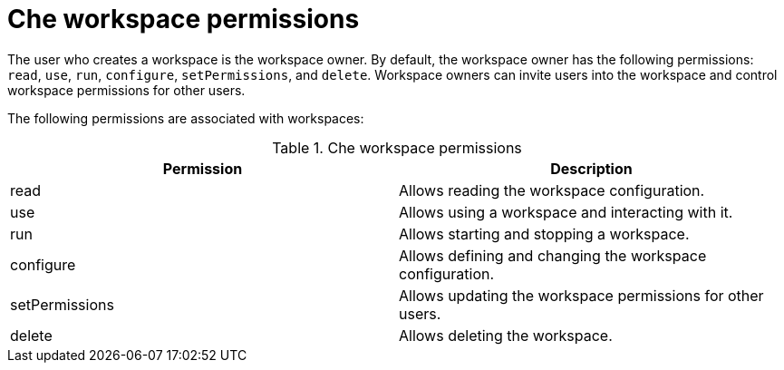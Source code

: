 // Module included in the following assemblies:
//
// authorizing-users


[id="che-workspace-permissions_{context}"]
= Che workspace permissions

The user who creates a workspace is the workspace owner. By default, the workspace owner has the following permissions: `read`, `use`, `run`, `configure`, `setPermissions`, and `delete`. Workspace owners can invite users into the workspace and control workspace permissions for other users.

The following permissions are associated with workspaces:

.Che workspace permissions
[options="header",cols="2"]
|===
| Permission
| Description


| read
| Allows reading the workspace configuration.
| use
| Allows using a workspace and interacting with it.
| run
| Allows starting and stopping a workspace.
| configure
| Allows defining and changing the workspace configuration.
| setPermissions
| Allows updating the workspace permissions for other users.
| delete
| Allows deleting the workspace.
|===
